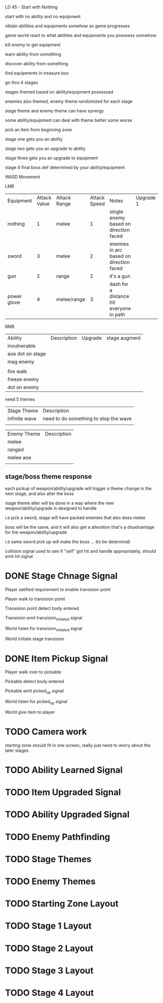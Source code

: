 LD 45 - Start with Nothing

start with no ability and no equipment

obtain abilities and equipments somehow as game progresses

game world react to what abilities and equipments you posseess somwhow

kill enemy to get equipment

learn ability from something

discover ability from something

find equipments in treasure box

go thru 4 stages

stages themed based on ability/equipment possessed

enemies also themed, enemy theme randomized for each stage

stage theme and enemy theme can have synergy

some ability/equipment can deal with theme better some worse

pick an item from beginning zone

stage one gets you an ability

stage two gets you an upgrade to ability

stage three gets you an upgrade to equipment

stage 4 final boss def determined by your ability/equipment

WASD Movement

LMB
| Equipment   | Attack Value | Attack Range | Attack Speed | Notes                                    | Upgrade 1 | Upgrade 2 | stage augment |
| nothing     |            1 | melee        |            1 | single enemy based on direction faced    |           |           |               |
| sword       |            3 | melee        |            2 | enemies in arc based on direction faced  |           |           |               |
| gun         |            2 | range        |            2 | it's a gun                               |           |           |               |
| power glove |            4 | melee/range  |            3 | dash for a distance hit everyone in path |           |           |               |

RMB
| Ability          | Description | Upgrade | stage augment |
| invulnerable     |             |         |               |
| aoe dot on stage |             |         |               |
| mag enemy        |             |         |               |
|                  |             |         |               |
| fire walk        |             |         |               |
| freeze enemy     |             |         |               |
| dot on enemy     |             |         |               |

need 5 themes
| Stage Theme   | Description                           |
| infinite wave | need to do something to stop the wave |
|               |                                       |

| Enemy Theme | Description |
| melee       |             |
| ranged      |             |
| melee aoe   |             |
|             |             |

** stage/boss theme response

   each pickup of weapon/ability/upgrade will trigger a theme change in the next stage, and also alter the boss

   stage theme alter will be done in a way where the new weapon/ability/upgrade is designed to handle

   i.e pick a sword, stage will have packed enemies that also does melee

   boss will be the same, and it will also get a alteration that's a disadvantage for the weapon/ability/upgrade

   i.e same sword pick up will make the boss ... (to be determind)

collision signal used to see if "self" got hit and handle appropriately, should emit hit signal

* DONE Stage Chnage Signal
  CLOSED: [2019-10-05 Sat 11:32]

  Player satified requirement to enable transision point

  Player walk to transision point

  Transision point detect body entered

  Transision emit transision_initiated signal

  World listen for transision_initiated signal

  World initiate stage transision

* DONE Item Pickup Signal
  CLOSED: [2019-10-05 Sat 10:39]

  Player walk over to pickable

  Pickable detect body entered

  Pickable emit picked_up signal

  World listen for picked_up signal

  World give item to player

* TODO Camera work
  
  starting zone should fit in one screen, really just need to worry about the later stages
  

* TODO Ability Learned Signal

* TODO Item Upgraded Signal

* TODO Ability Upgraded Signal

* TODO Enemy Pathfinding

* TODO Stage Themes

* TODO Enemy Themes

* TODO Starting Zone Layout

* TODO Stage 1 Layout

* TODO Stage 2 Layout

* TODO Stage 3 Layout

* TODO Stage 4 Layout
